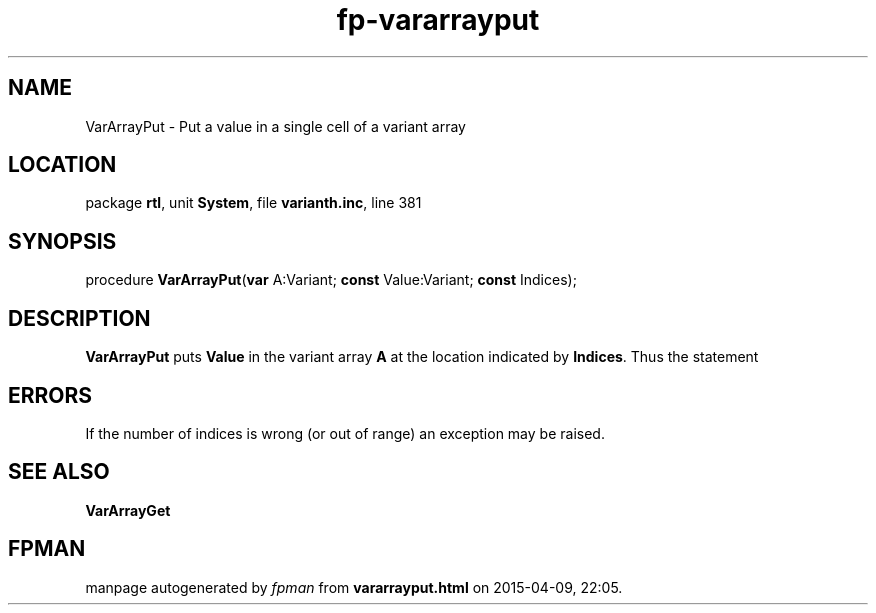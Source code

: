 .\" file autogenerated by fpman
.TH "fp-vararrayput" 3 "2014-03-14" "fpman" "Free Pascal Programmer's Manual"
.SH NAME
VarArrayPut - Put a value in a single cell of a variant array
.SH LOCATION
package \fBrtl\fR, unit \fBSystem\fR, file \fBvarianth.inc\fR, line 381
.SH SYNOPSIS
procedure \fBVarArrayPut\fR(\fBvar\fR A:Variant; \fBconst\fR Value:Variant; \fBconst\fR Indices);
.SH DESCRIPTION
\fBVarArrayPut\fR puts \fBValue\fR in the variant array \fBA\fR at the location indicated by \fBIndices\fR. Thus the statement


.SH ERRORS
If the number of indices is wrong (or out of range) an exception may be raised.


.SH SEE ALSO
.TP
.B VarArrayGet


.SH FPMAN
manpage autogenerated by \fIfpman\fR from \fBvararrayput.html\fR on 2015-04-09, 22:05.

